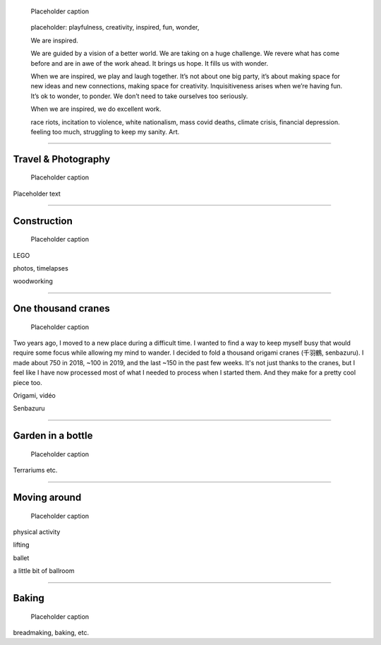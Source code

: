 .. title: Playfulness and Creativity
.. subtitle: playfulness & creativity
.. slug: play
.. icon: fa-palette
.. template: page_custom.tmpl
.. image: /images/2010-07-03_Qt_duck.jpg
.. image-alt: placeholder


.. figure:: /images/2010-07-03_Qt_duck.jpg
   :figclass: lead-figure
   :alt: Placeholder
   :target: /

   Placeholder caption


.. highlights::

   placeholder: playfulness, creativity, inspired, fun, wonder,

   We are inspired.

   We are guided by a vision of a better world. We are taking on a huge challenge. We revere what has come before and are in awe of the work ahead. It brings us hope. It fills us with wonder.

   When we are inspired, we play and laugh together. It’s not about one big party, it’s about making space for new ideas and new connections, making space for creativity. Inquisitiveness arises when we’re having fun. It’s ok to wonder, to ponder. We don’t need to take ourselves too seriously.

   When we are inspired, we do excellent work.



   race riots, incitation to violence, white nationalism, mass covid deaths, climate crisis, financial depression. feeling too much, struggling to keep my sanity. Art.

.. TODO regarder https://www.instagram.com/guillaume.paumier/ pour trouver des photos d'origine

----

Travel & Photography
====================

.. figure:: /images/2010-07-03_Qt_duck.jpg
   :alt: Placeholder
   :target: /

   Placeholder caption

Placeholder text


----


Construction
============

.. figure:: /images/2010-07-03_Qt_duck.jpg
   :alt: Placeholder
   :target: /

   Placeholder caption

LEGO

photos, timelapses

woodworking

----



One thousand cranes
===================

.. figure:: /images/2010-07-03_Qt_duck.jpg
   :alt: Placeholder
   :target: /

   Placeholder caption


Two years ago, I moved to a new place during a difficult time. I wanted to find a way to keep myself busy that would require some focus while allowing my mind to wander. I decided to fold a thousand origami cranes (千羽鶴, senbazuru). I made about 750 in 2018, ~100 in 2019, and the last ~150 in the past few weeks. It's not just thanks to the cranes, but I feel like I have now processed most of what I needed to process when I started them. And they make for a pretty cool piece too.

Origami, vidéo

Senbazuru

----



Garden in a bottle
==================

.. figure:: /images/2010-07-03_Qt_duck.jpg
   :alt: Placeholder
   :target: /

   Placeholder caption

Terrariums etc.


----



Moving around
=============

.. figure:: /images/2010-07-03_Qt_duck.jpg
   :alt: Placeholder
   :target: /

   Placeholder caption

physical activity

lifting

ballet

a little bit of ballroom



----



Baking
======

.. figure:: /images/2010-07-03_Qt_duck.jpg
   :alt: Placeholder
   :target: /

   Placeholder caption

breadmaking, baking, etc.
